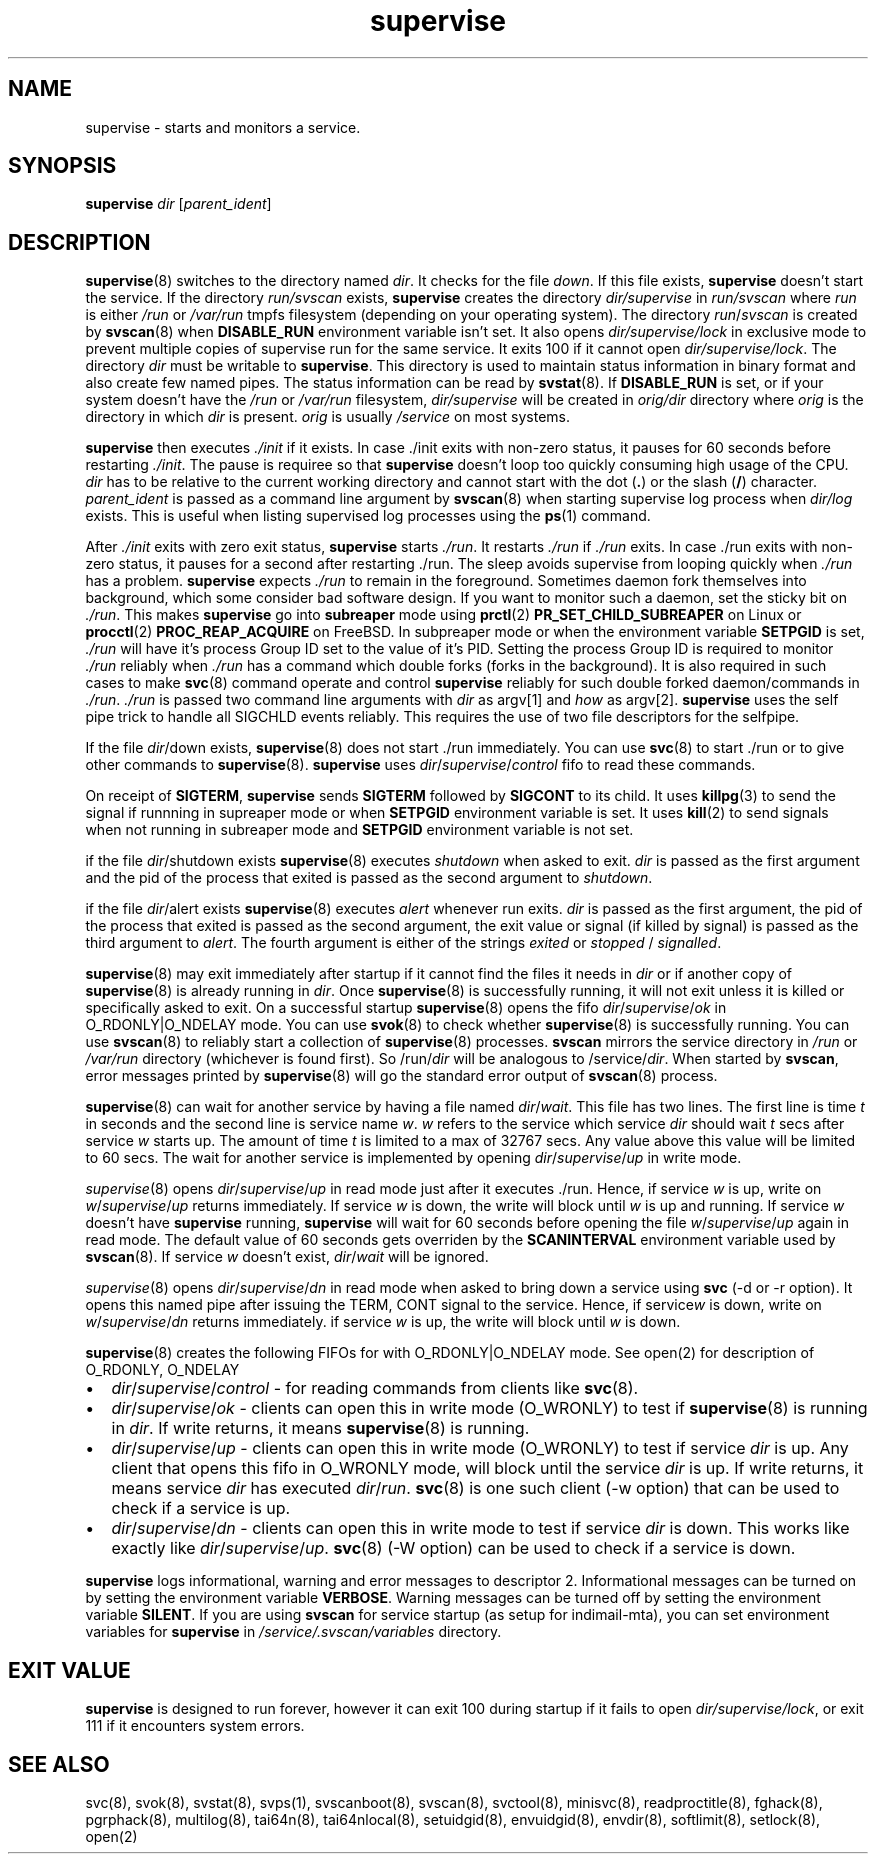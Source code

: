 .\" vim: tw=75
.TH supervise 8

.SH NAME
supervise \- starts and monitors a service.

.SH SYNOPSIS
\fBsupervise\fR \fIdir\fR [\fIparent_ident\fR]

.SH DESCRIPTION
\fBsupervise\fR(8) switches to the directory named \fIdir\fR. It checks for
the file \fIdown\fR. If this file exists, \fBsupervise\fR doesn't start the
service. If the directory \fIrun/svscan\fR exists, \fBsupervise\fR creates
the directory \fIdir/supervise\fR in \fIrun/svscan\fR where \fIrun\fR is
either \fI/run\fR or \fI/var/run\fR tmpfs filesystem (depending on your
operating system). The directory \fIrun\fR/\fIsvscan\fR is created by
\fBsvscan\fR(8) when \fBDISABLE_RUN\fR environment variable isn't set. It
also opens \fIdir/supervise/lock\fR in exclusive mode to prevent multiple
copies of supervise run for the same service. It exits 100 if it cannot
open \fIdir/supervise/lock\fR. The directory \fIdir\fR must be writable to
\fBsupervise\fR. This directory is used to maintain status information in
binary format and also create few named pipes. The status information can
be read by \fBsvstat\fR(8). If \fBDISABLE_RUN\fR is set, or if your system
doesn't have the \fI/run\fR or \fI/var/run\fR filesystem,
\fIdir/supervise\fR will be created in \fIorig/dir\fR directory where
\fIorig\fR is the directory in which \fIdir\fR is present. \fIorig\fR is
usually \fI/service\fR on most systems.

\fBsupervise\fR then executes \fI./init\fR if it exists. In case ./init
exits with non-zero status, it pauses for 60 seconds before restarting
\fI./init\fR. The pause is requiree so that \fBsupervise\fR doesn't loop
too quickly consuming high usage of the CPU. \fIdir\fR has to be relative
to the current working directory and cannot start with the dot (\fB.\fR) or
the slash (\fB/\fR) character. \fIparent_ident\fR is passed as a command
line argument by \fBsvscan\fR(8) when starting supervise log process when
\fIdir/log\fR exists. This is useful when listing supervised log processes
using the \fBps\fR(1) command.

After \fI./init\fR exits with zero exit status, \fBsupervise\fR starts
\fI./run\fR. It restarts \fI./run\fR if \fI./run\fR exits. In case ./run
exits with non-zero status, it pauses for a second after restarting ./run.
The sleep avoids supervise from looping quickly when \fI./run\fR has a
problem. \fBsupervise\fR expects \fI./run\fR to remain in the foreground.
Sometimes daemon fork themselves into background, which some consider bad
software design. If you want to monitor such a daemon, set the sticky bit
on \fI./run\fR. This makes \fBsupervise\fR go into \fBsubreaper\fR mode
using \fBprctl\fR(2) \fBPR_SET_CHILD_SUBREAPER\fR on Linux or
\fBprocctl\fR(2) \fBPROC_REAP_ACQUIRE\fR on FreeBSD. In subpreaper mode or
when the environment variable \fBSETPGID\fR is set, \fI./run\fR will have
it's process Group ID set to the value of it's PID. Setting the process
Group ID is required to monitor \fI./run\fR reliably when \fI./run\fR has a
command which double forks (forks in the background). It is also required
in such cases to make \fBsvc\fR(8) command operate and control
\fBsupervise\fR reliably for such double forked daemon/commands in
\fI./run\fR. \fI./run\fR is passed two command line arguments with
\fIdir\fR as argv[1] and \fIhow\fR as argv[2]. \fBsupervise\fR uses the
self pipe trick to handle all SIGCHLD events reliably. This requires the
use of two file descriptors for the selfpipe.

.TS
l l.
how              Description
_
abnormal startup When ./run exits on its own
system failure   When supervise is unable to fork to execute ./run
manual restart   When svc -u or -r is used to start the service
one-time startup When svc -o is used to start the service
auto startup     Normal startup after supervise is run by svscan or
                 manually
.TE

If the file \fIdir\fR/down exists, \fBsupervise\fR(8) does not start ./run
immediately. You can use \fBsvc\fR(8) to start ./run or to give other
commands to \fBsupervise\fR(8). \fBsupervise\fR uses
\fIdir\fR/\fIsupervise\fR/\/\fIcontrol\fR fifo to read these commands.

On receipt of \fBSIGTERM\fR, \fBsupervise\fR sends \fBSIGTERM\fR followed
by \fBSIGCONT\fR to its child. It uses \fBkillpg\fR(3) to send the signal
if runnning in supreaper mode or when \fBSETPGID\fR environment variable is
set. It uses \fBkill\fR(2) to send signals when not running in subreaper
mode and \fBSETPGID\fR environment variable is not set.

if the file \fIdir\fR/shutdown exists \fBsupervise\fR(8) executes
\fIshutdown\fR when asked to exit. \fIdir\fR is passed as the first
argument and the pid of the process that exited is passed as the second
argument to \fIshutdown\fR.

if the file \fIdir\fR/alert exists \fBsupervise\fR(8) executes \fIalert\fR
whenever run exits. \fIdir\fR is passed as the first argument, the pid of
the process that exited is passed as the second argument, the exit value or
signal (if killed by signal) is passed as the third argument to
\fIalert\fR. The fourth argument is either of the strings \fIexited\fR or
\fIstopped\fR / \fIsignalled\fR.

\fBsupervise\fR(8) may exit immediately after startup if it cannot find the
files it needs in \fIdir\fR or if another copy of \fBsupervise\fR(8) is
already running in \fIdir\fR. Once \fBsupervise\fR(8) is successfully
running, it will not exit unless it is killed or specifically asked to
exit. On a successful startup \fBsupervise\fR(8) opens the fifo
\fIdir\fR/\fIsupervise\fR/\fIok\fR in O_RDONLY|O_NDELAY mode. You can use
\fBsvok\fR(8) to check whether \fBsupervise\fR(8) is successfully running.
You can use \fBsvscan\fR(8) to reliably start a collection of
\fBsupervise\fR(8) processes. \fBsvscan\fR mirrors the service directory in
\fI/run\fR or \fI/var/run\fR directory (whichever is found first). So
/run/\fIdir\fR will be analogous to /service/\fIdir\fR. When started by
\fBsvscan\fR, error messages printed by \fBsupervise\fR(8) will go the
standard error output of \fBsvscan\fR(8) process.

\fBsupervise\fR(8) can wait for another service by having a file named
\fIdir\fR/\fIwait\fR. This file has two lines. The first line is time
\fIt\fR in seconds and the second line is service name \fIw\fR. \fIw\fR
refers to the service which service \fIdir\fR should wait \fIt\fR secs
after service \fIw\fR starts up. The amount of time \fIt\fR is limited to a
max of 32767 secs. Any value above this value will be limited to 60 secs.
The wait for another service is implemented by opening
\fIdir\fR/\fIsupervise\fR/\fIup\fR in write mode.

\fIsupervise\fR(8) opens \fIdir\fR/\fIsupervise\fR/\fIup\fR in read mode
just after it executes ./run. Hence, if service \fIw\fR is up, write on
\fIw\fR/\fIsupervise\fR/\fIup\fR returns immediately. If service \fIw\fR is
down, the write will block until \fIw\fR is up and running. If service
\fIw\fR doesn't have \fBsupervise\fR running, \fPsupervise\fR will wait for
60 seconds before opening the file \fIw\fR/\fIsupervise\fR/\fIup\fR again
in read mode. The default value of 60 seconds gets overriden by the
\fBSCANINTERVAL\fR environment variable used by \fBsvscan\fR(8). If service
\fIw\fR doesn't exist, \fIdir\fR/\fIwait\fR will be ignored.

\fIsupervise\fR(8) opens \fIdir\fR/\fIsupervise\fR/\fIdn\fR in read mode
when asked to bring down a service using \fBsvc\fR (-d or -r option). It
opens this named pipe after issuing the TERM, CONT signal to the service.
Hence, if service\fIw\fR is down, write on \fIw\fR/\fIsupervise\fR/\fIdn\fR
returns immediately. if service \fIw\fR is up, the write will block until
\fIw\fR is down.

\fBsupervise\fR(8) creates the following FIFOs for with O_RDONLY|O_NDELAY
mode. See open(2) for description of O_RDONLY, O_NDELAY

.IP \[bu] 2
\fIdir\fR/\fIsupervise\fR/\fIcontrol\fR - for reading commands from clients
like \fBsvc\fR(8).
.IP \[bu] 2
\fIdir\fR/\fIsupervise\fR/\fIok\fR - clients can open this in write mode
(O_WRONLY) to test if \fBsupervise\fR(8) is running in \fIdir\fR. If write
returns, it means \fBsupervise\fR(8) is running.
.IP \[bu] 2
\fIdir\fR/\fIsupervise\fR/\fIup\fR - clients can open this in write mode
(O_WRONLY) to test if service \fIdir\fR is up. Any client that opens this
fifo in O_WRONLY mode, will block until the service \fIdir\fR is up. If
write returns, it means service \fIdir\fR has executed \fIdir\fR/\fIrun\fR.
\fBsvc\fR(8) is one such client (-w option) that can be used to check if a
service is up.
.IP \[bu] 2
\fIdir\fR/\fIsupervise\fR/\fIdn\fR - clients can open this in write mode to
test if service \fIdir\fR is down. This works like exactly like
\fIdir\fR/\fIsupervise\fR/\fIup\fR. \fBsvc\fR(8) (-W option) can be used to
check if a service is down.

.PP
\fBsupervise\fR logs informational, warning and error messages to
descriptor 2. Informational messages can be turned on by setting the
environment variable \fBVERBOSE\fR. Warning messages can be turned off by
setting the environment variable \fBSILENT\fR. If you are using
\fBsvscan\fR for service startup (as setup for indimail-mta), you can set
environment variables for \fBsupervise\fR in
\fI/service/.svscan/variables\fR directory.

.SH EXIT VALUE
\fBsupervise\fR is designed to run forever, however it can exit 100 during
startup if it fails to open \fIdir/supervise/lock\fR, or exit 111 if it
encounters system errors.

.SH SEE ALSO
svc(8),
svok(8),
svstat(8),
svps(1),
svscanboot(8),
svscan(8),
svctool(8),
minisvc(8),
readproctitle(8),
fghack(8),
pgrphack(8),
multilog(8),
tai64n(8),
tai64nlocal(8),
setuidgid(8),
envuidgid(8),
envdir(8),
softlimit(8),
setlock(8),
open(2)
